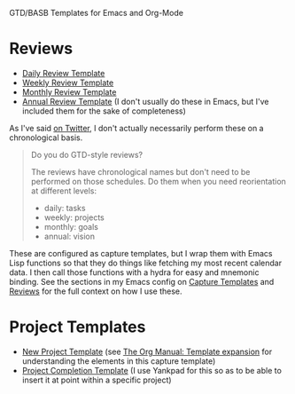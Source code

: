 GTD/BASB Templates for Emacs and Org-Mode

* Reviews
- [[https://gist.github.com/mwfogleman/94c8d1e2dee18d37cdd389f7ca0d839f][Daily Review Template]]
- [[https://gist.github.com/mwfogleman/fbec1cc11f9eaac5e5d36b92c671ec8b][Weekly Review Template]]
- [[https://gist.github.com/mwfogleman/b347d64a4fd600d3991ae85997d4d48e][Monthly Review Template]]
- [[https://gist.github.com/mwfogleman/0b6ba3ba700994fd90670e4daab0c3fb][Annual Review Template]] (I don't usually do these in Emacs, but I've included them for the sake of completeness)

As I've said [[https://twitter.com/mwfogleman/status/968287080634900482][on Twitter]], I don't actually necessarily perform these on a chronological basis.

#+BEGIN_QUOTE
Do you do GTD-style reviews?

The reviews have chronological names but don't need to be performed on those schedules. Do them when you need reorientation at different levels:

- daily: tasks
- weekly: projects
- monthly: goals
- annual: vision
#+END_QUOTE

These are configured as capture templates, but I wrap them with Emacs Lisp functions so that they do things like fetching my most recent calendar data. I then call those functions with a hydra for easy and mnemonic binding. See the sections in my Emacs config on [[https://github.com/mwfogleman/.emacs.d/blob/master/michael.org#capture-templates][Capture Templates]] and [[https://github.com/mwfogleman/.emacs.d/blob/master/michael.org#reviews][Reviews]] for the full context on how I use these.
* Project Templates
- [[https://gist.github.com/mwfogleman/58db3efd064cd43c65cf5ba28a58f601][New Project Template]] (see [[https://orgmode.org/manual/Template-expansion.html#Template-expansion][The Org Manual: Template expansion]] for understanding the elements in this capture template)
- [[https://gist.github.com/mwfogleman/f2db7fb2116108d08a760dfa8205540f][Project Completion Template]] (I use Yankpad for this so as to be able to insert it at point within a specific project)